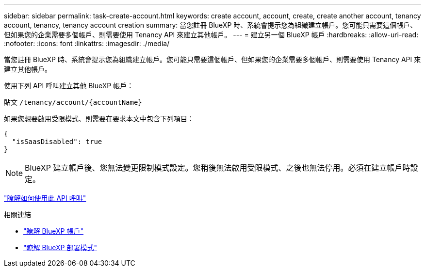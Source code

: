 ---
sidebar: sidebar 
permalink: task-create-account.html 
keywords: create account, account, create, create another account, tenancy account, tenancy, tenancy account creation 
summary: 當您註冊 BlueXP 時、系統會提示您為組織建立帳戶。您可能只需要這個帳戶、但如果您的企業需要多個帳戶、則需要使用 Tenancy API 來建立其他帳戶。 
---
= 建立另一個 BlueXP 帳戶
:hardbreaks:
:allow-uri-read: 
:nofooter: 
:icons: font
:linkattrs: 
:imagesdir: ./media/


[role="lead"]
當您註冊 BlueXP 時、系統會提示您為組織建立帳戶。您可能只需要這個帳戶、但如果您的企業需要多個帳戶、則需要使用 Tenancy API 來建立其他帳戶。

使用下列 API 呼叫建立其他 BlueXP 帳戶：

貼文 `/tenancy/account/{accountName}`

如果您想要啟用受限模式、則需要在要求本文中包含下列項目：

[source, JSON]
----
{
  "isSaasDisabled": true
}
----

NOTE: BlueXP 建立帳戶後、您無法變更限制模式設定。您稍後無法啟用受限模式、之後也無法停用。必須在建立帳戶時設定。

https://docs.netapp.com/us-en/bluexp-automation/tenancy/post-tenancy-account-id.html["瞭解如何使用此 API 呼叫"^]

.相關連結
* link:concept-netapp-accounts.html["瞭解 BlueXP 帳戶"]
* link:concept-modes.html["瞭解 BlueXP 部署模式"]

